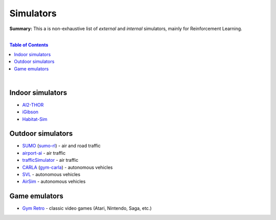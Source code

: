 .. |br| raw:: html

  <br/>

Simulators
==========

**Summary:** This a is non-exhaustive list of *external* and *internal* simulators, mainly for Reinforcement Learning.

|

.. contents:: **Table of Contents**

|

Indoor simulators
-----------------

- `AI2-THOR <https://ai2thor.allenai.org/>`_
- `iGibson <https://github.com/StanfordVL/iGibson>`_
- `Habitat-Sim <https://github.com/facebookresearch/habitat-sim>`_

Outdoor simulators
------------------

- `SUMO <https://www.eclipse.org/sumo/>`_ (`sumo-rl <https://github.com/LucasAlegre/sumo-rl>`_) - air and road traffic
- `airport-ai <https://github.com/burnpiro/airport-ai>`_ - air traffic
- `trafficSimulator <https://github.com/BilHim/trafficSimulator>`_ - air traffic
- `CARLA <http://carla.org/>`_ (`gym-carla <https://github.com/cjy1992/gym-carla>`_) - autonomous vehicles
- `SVL <https://www.svlsimulator.com/>`_ - autonomous vehicles
- `AirSim <https://microsoft.github.io/AirSim/reinforcement_learning/>`_ - autonomous vehicles

Game emulators
--------------

- `Gym Retro <https://github.com/openai/retro>`_ - classic video games (Atari, Nintendo, Saga, etc.)
